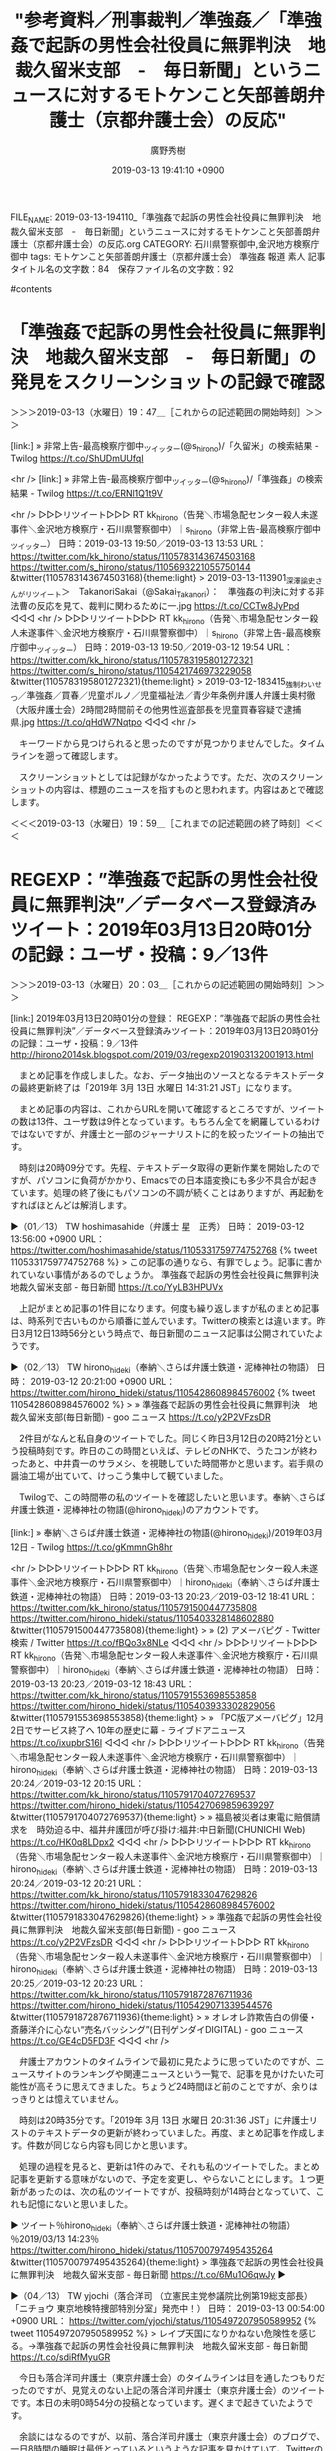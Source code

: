 #+TITLE: "参考資料／刑事裁判／準強姦／「準強姦で起訴の男性会社役員に無罪判決　地裁久留米支部　-　毎日新聞」というニュースに対するモトケンこと矢部善朗弁護士（京都弁護士会）の反応"
#+AUTHOR: 廣野秀樹
#+EMAIL:  hirono2013k@gmail.com
#+DATE: 2019-03-13 19:41:10 +0900
FILE_NAME: 2019-03-13-194110_「準強姦で起訴の男性会社役員に無罪判決　地裁久留米支部　-　毎日新聞」というニュースに対するモトケンこと矢部善朗弁護士（京都弁護士会）の反応.org
CATEGORY: 石川県警察御中,金沢地方検察庁御中
tags:  モトケンこと矢部善朗弁護士（京都弁護士会） 準強姦 報道 素人
記事タイトル名の文字数：84　保存ファイル名の文字数：92

#contents

* 「準強姦で起訴の男性会社役員に無罪判決　地裁久留米支部　-　毎日新聞」の発見をスクリーンショットの記録で確認
  :LOGBOOK:
  CLOCK: [2019-03-13 水 19:47]--[2019-03-13 水 19:59] =>  0:12
  :END:

＞＞＞2019-03-13（水曜日）19：47＿［これからの記述範囲の開始時刻］＞＞＞

[link:] » 非常上告-最高検察庁御中_ツイッター(@s_hirono)/「久留米」の検索結果 - Twilog https://t.co/ShUDmUUfqI

<hr />
[link:] » 非常上告-最高検察庁御中_ツイッター(@s_hirono)/「準強姦」の検索結果 - Twilog https://t.co/ERNl1Q1t9V

<hr />
▷▷▷リツイート▷▷▷
RT kk_hirono（告発＼市場急配センター殺人未遂事件＼金沢地方検察庁・石川県警察御中）｜s_hirono（非常上告-最高検察庁御中_ツイッター） 日時：2019-03-13 19:50／2019-03-13 13:53 URL： https://twitter.com/kk_hirono/status/1105783143674503168 https://twitter.com/s_hirono/status/1105693221055750144
&twitter(1105783143674503168){theme:light}
> 2019-03-13-113901_深澤諭史さんがリツイート＞　TakanoriSakai（@Sakai_Takanori）：　準強姦の判決に対する非法曹の反応を見て、裁判に関わるために一.jpg https://t.co/CCTw8JyPpd
◁◁◁
<hr />
▷▷▷リツイート▷▷▷
RT kk_hirono（告発＼市場急配センター殺人未遂事件＼金沢地方検察庁・石川県警察御中）｜s_hirono（非常上告-最高検察庁御中_ツイッター） 日時：2019-03-13 19:50／2019-03-12 19:54 URL： https://twitter.com/kk_hirono/status/1105783195801272321 https://twitter.com/s_hirono/status/1105421746973229058
&twitter(1105783195801272321){theme:light}
> 2019-03-12-183415_強制わいせつ／準強姦／買春／児童ポルノ／児童福祉法／青少年条例弁護人弁護士奥村徹（大阪弁護士会）2時間2時間前その他男性巡査部長を児童買春容疑で逮捕　県.jpg https://t.co/qHdW7Nqtpo
◁◁◁
<hr />

　キーワードから見つけられると思ったのですが見つかりませんでした。タイムラインを遡って確認します。

　スクリーンショットとしては記録がなかったようです。ただ、次のスクリーンショットの内容は、標題のニュースを指すものと思われます。内容はあとで確認します。

＜＜＜2019-03-13（水曜日）19：59＿［これまでの記述範囲の終了時刻］＜＜＜

* REGEXP：”準強姦で起訴の男性会社役員に無罪判決”／データベース登録済みツイート：2019年03月13日20時01分の記録：ユーザ・投稿：9／13件
  :LOGBOOK:
  CLOCK: [2019-03-13 水 20:03]--[2019-03-13 水 21:21] =>  1:18
  :END:

＞＞＞2019-03-13（水曜日）20：03＿［これからの記述範囲の開始時刻］＞＞＞

[link:] 2019年03月13日20時01分の登録： REGEXP：”準強姦で起訴の男性会社役員に無罪判決”／データベース登録済みツイート：2019年03月13日20時01分の記録：ユーザ・投稿：9／13件 http://hirono2014sk.blogspot.com/2019/03/regexp201903132001913.html

　まとめ記事を作成しました。なお、データ抽出のソースとなるテキストデータの最終更新終了は「2019年  3月 13日 水曜日 14:31:21 JST」になります。

　まとめ記事の内容は、これからURLを開いて確認するところですが、ツイートの数は13件、ユーザ数は9件となっています。もちろん全てを網羅しているわけではないですが、弁護士と一部のジャーナリストに的を絞ったツイートの抽出です。

　時刻は20時09分です。先程、テキストデータ取得の更新作業を開始したのですが、パソコンに負荷がかかり、Emacsでの日本語変換にも多少不具合が起きています。処理の終了後にもパソコンの不調が続くことはありますが、再起動をすればほとんどは解消します。

▶（01／13） TW hoshimasahide（弁護士 星　正秀） 日時： 2019-03-12 13:56:00 +0900 URL： https://twitter.com/hoshimasahide/status/1105331759774752768
{% tweet 1105331759774752768 %}
> この記事の通りなら、有罪でしょう。記事に書かれていない事情があるのでしょうか。 \n 準強姦で起訴の男性会社役員に無罪判決　地裁久留米支部 - 毎日新聞 https://t.co/YyLB3HPUVx

　上記がまとめ記事の1件目になります。何度も繰り返しますが私のまとめ記事は、時系列で古いものから順番に並んでいます。Twitterの検索とは違います。昨日3月12日13時56分という時点で、毎日新聞のニュース記事は公開されていたようです。

▶（02／13） TW hirono_hideki（奉納＼さらば弁護士鉄道・泥棒神社の物語） 日時： 2019-03-12 20:21:00 +0900 URL： https://twitter.com/hirono_hideki/status/1105428608984576002
{% tweet 1105428608984576002 %}
> » 準強姦で起訴の男性会社役員に無罪判決　地裁久留米支部(毎日新聞) - goo ニュース https://t.co/y2P2VFzsDR

　2件目がなんと私自身のツイートでした。同じく昨日3月12日の20時21分という投稿時刻です。昨日のこの時間といえば、テレビのNHKで、うたコンが終わったあと、中井貴一のサラメシ、を視聴していた時間帯かと思います。岩手県の醤油工場が出ていて、けっこう集中して観ていました。

　Twilogで、この時間帯の私のツイートを確認したいと思います。奉納＼さらば弁護士鉄道・泥棒神社の物語(@hirono_hideki)のアカウントです。

[link:] » 奉納＼さらば弁護士鉄道・泥棒神社の物語(@hirono_hideki)/2019年03月12日 - Twilog https://t.co/gKmmnGh8hr

<hr />
▷▷▷リツイート▷▷▷
RT kk_hirono（告発＼市場急配センター殺人未遂事件＼金沢地方検察庁・石川県警察御中）｜hirono_hideki（奉納＼さらば弁護士鉄道・泥棒神社の物語） 日時：2019-03-13 20:23／2019-03-12 18:41 URL： https://twitter.com/kk_hirono/status/1105791500447735808 https://twitter.com/hirono_hideki/status/1105403328148602880
&twitter(1105791500447735808){theme:light}
> » (2) アメーバピグ - Twitter検索 / Twitter https://t.co/fBQo3x8NLe
◁◁◁
<hr />
▷▷▷リツイート▷▷▷
RT kk_hirono（告発＼市場急配センター殺人未遂事件＼金沢地方検察庁・石川県警察御中）｜hirono_hideki（奉納＼さらば弁護士鉄道・泥棒神社の物語） 日時：2019-03-13 20:23／2019-03-12 18:43 URL： https://twitter.com/kk_hirono/status/1105791553698553858 https://twitter.com/hirono_hideki/status/1105403933302829056
&twitter(1105791553698553858){theme:light}
> » 「PC版アメーバピグ」12月2日でサービス終了へ 10年の歴史に幕 - ライブドアニュース https://t.co/ixupbrS16I
◁◁◁
<hr />
▷▷▷リツイート▷▷▷
RT kk_hirono（告発＼市場急配センター殺人未遂事件＼金沢地方検察庁・石川県警察御中）｜hirono_hideki（奉納＼さらば弁護士鉄道・泥棒神社の物語） 日時：2019-03-13 20:24／2019-03-12 20:15 URL： https://twitter.com/kk_hirono/status/1105791704072769537 https://twitter.com/hirono_hideki/status/1105427069859639297
&twitter(1105791704072769537){theme:light}
> » 福島被災者は東電に賠償請求を　時効迫る中、福井弁護団が呼び掛け:福井:中日新聞(CHUNICHI Web) https://t.co/HK0q8LDpx2
◁◁◁
<hr />
▷▷▷リツイート▷▷▷
RT kk_hirono（告発＼市場急配センター殺人未遂事件＼金沢地方検察庁・石川県警察御中）｜hirono_hideki（奉納＼さらば弁護士鉄道・泥棒神社の物語） 日時：2019-03-13 20:24／2019-03-12 20:21 URL： https://twitter.com/kk_hirono/status/1105791833047629826 https://twitter.com/hirono_hideki/status/1105428608984576002
&twitter(1105791833047629826){theme:light}
> » 準強姦で起訴の男性会社役員に無罪判決　地裁久留米支部(毎日新聞) - goo ニュース https://t.co/y2P2VFzsDR
◁◁◁
<hr />
▷▷▷リツイート▷▷▷
RT kk_hirono（告発＼市場急配センター殺人未遂事件＼金沢地方検察庁・石川県警察御中）｜hirono_hideki（奉納＼さらば弁護士鉄道・泥棒神社の物語） 日時：2019-03-13 20:25／2019-03-12 20:23 URL： https://twitter.com/kk_hirono/status/1105791872876711936 https://twitter.com/hirono_hideki/status/1105429071339544576
&twitter(1105791872876711936){theme:light}
> » オレオレ詐欺告白の俳優・斎藤洋介に心ない“売名バッシング”(日刊ゲンダイDIGITAL) - goo ニュース https://t.co/GE4cD5FD3F
◁◁◁
<hr />

　弁護士アカウントのタイムラインで最初に見たように思っていたのですが、ニュースサイトのランキングや関連ニュースという一覧で、記事を見かけたいた可能性が高そうに思えてきました。ちょうど24時間ほど前のことですが、余りはっきりとは憶えていません。

　時刻は20時35分です。「2019年  3月 13日 水曜日 20:31:36 JST」に弁護士リストのテキストデータの更新が終わっていました。再度、まとめ記事を作成します。件数が同じなら内容も同じかと思います。

　処理の過程を見ると、更新は1件のみで、それも私のツイートでした。まとめ記事を更新する意味がないので、予定を変更し、やらないことにします。１つ更新があったのは、次の私のツイートですが、投稿時刻が14時台となっていて、これも記憶にないと思いました。

▶ ツイート％hirono_hideki（奉納＼さらば弁護士鉄道・泥棒神社の物語）％2019/03/13 14:23％ https://twitter.com/hirono_hideki/status/1105700797495435264
&twitter(1105700797495435264){theme:light}
> 準強姦で起訴の男性会社役員に無罪判決　地裁久留米支部 - 毎日新聞 https://t.co/6Mu1O6qwJy  
▶

▶（04／13） TW yjochi（落合洋司 （立憲民主党参議院比例第19総支部長）「ニチョウ 東京地検特捜部特別分室」発売中！） 日時： 2019-03-13 00:54:00 +0900 URL： https://twitter.com/yjochi/status/1105497207950589952
{% tweet 1105497207950589952 %}
> レイプ天国になりかねない危険性を感じる。→準強姦で起訴の男性会社役員に無罪判決　地裁久留米支部 - 毎日新聞 https://t.co/sdiRfMyuGR

　今日も落合洋司弁護士（東京弁護士会）のタイムラインは目を通したつもりだったのですが、見覚えのない上記の落合洋司弁護士（東京弁護士会）のツイートです。本日の未明0時54分の投稿となっています。遅くまで起きていたようです。

　余談にはなるのですが、以前、落合洋司弁護士（東京弁護士会）のブログで、一日8時間の睡眠は最低とっているというような記事を見かけていて、Twitterの投稿時刻が真夜中のものを見かけるようになったことで、弁護士の生活スタイル全般に疑問を感じたことがありました。

▶（05／13） RT teramachi_toko（寺町東子）｜YukariWatanabe（渡辺由佳里 YukariWatanabe） 日時：2019-03-13 00:56:00 +0900／2019-03-12 22:26:00 +0900 URL： https://twitter.com/teramachi_toko/status/1105497809736757248 https://twitter.com/YukariWatanabe/status/1105460179838091264
{% tweet 1105497809736757248 %}
> 「日本は性犯罪が少なくて安全だ」という神話は性犯罪を犯罪にしないからなんですね。よくわかりました?＞準強姦で起訴の男性会社役員に無罪判決　地裁久留米支部 - 毎日新聞 https://t.co/w4GtrxNWJD

　久しぶりに見かけ忘れていた感のある寺町東子という女性弁護士アカウントのリツイートでした。リツイートをしたTwitterアカウントにせよ、アカウントを見たのはずいぶん久しぶりです。それだけ男性弁護士アカウントのリツイートが少ないという傾向にもなります。

▶（06／13） RT teramachi_toko（寺町東子）｜satokaori_CDP（佐藤かおり） 日時：2019-03-13 00:58:00 +0900／2019-03-12 21:16:00 +0900 URL： https://twitter.com/teramachi_toko/status/1105498414920327168 https://twitter.com/satokaori_CDP/status/1105442554068099073
{% tweet 1105498414920327168 %}
> 嘔吐してるのに？嘔吐しても眠り込んでいるのに？同意があったと誤認？それで無罪。 \n ありえない。 \n 介抱が必要な人をレイプして同意があったと誤認。本当に酷い判決。 \n 準強姦で起訴の男性会社役員に無罪判決　地裁久留米支部 - 毎日新聞 https://t.co/mGd3aYi74H

▶（07／13） RT teramachi_toko（寺町東子）｜sOrasoM9（たるたる珊瑚） 日時：2019-03-13 00:58:00 +0900／2019-03-12 20:13:00 +0900 URL： https://twitter.com/teramachi_toko/status/1105498291288956928 https://twitter.com/sOrasoM9/status/1105426565867790336
{% tweet 1105498291288956928 %}
> もはや裁判官の正気を疑うレベルの判決… \n むしろ教えて欲しい。司法では、どうやったら「強姦だ」と認めるの？ \n \n 準強姦で起訴の男性会社役員に無罪判決　地裁久留米支部 https://t.co/UTSJBej8Da

▶（08／13） RT teramachi_toko（寺町東子）｜kou_1970（鈴木　耕） 日時：2019-03-13 00:58:00 +0900／2019-03-12 18:04:00 +0900 URL： https://twitter.com/teramachi_toko/status/1105498197563138048 https://twitter.com/kou_1970/status/1105394116588789760
{% tweet 1105498197563138048 %}
> この“犯人”が酷いのは当然だが、こんな判決を下す裁判官はクズ以下。もうこの国はメチャクチャだ。→　準強姦で起訴の男性会社役員に無罪判決　地裁久留米支部 - 毎日新聞 https://t.co/k0LWzl3bU0

　これで4件連続の寺町東子弁護士のリツイートでした。

▶（09／13） RT yukihirosasamo（ささもひょん@赤腹魔王）｜mainichi（毎日新聞） 日時：2019-03-13 01:10:00 +0900／2019-03-12 17:40:00 +0900 URL： https://twitter.com/yukihirosasamo/status/1105501274013806593 https://twitter.com/mainichi/status/1105387955135250432
{% tweet 1105501274013806593 %}
> 準強姦で起訴の男性会社役員に無罪判決　地裁久留米支部 \n https://t.co/hA6AKeZwyw

　このリツイートの「@yukihirosasamo（ささもひょん@赤腹魔王）」というアカウントは、実名とサングラスの顔写真がすぐにわかる大学教授で、大阪の大学、専門は商法だったと記憶にあります。「脳機能障害の少女」で深澤諭史弁護士が言及していたのが、歴史的衝撃内容でした。

▶（10／13） RT teramachi_toko（寺町東子）｜_mizrajim（影の民?） 日時：2019-03-13 01:11:00 +0900／2019-03-12 22:55:00 +0900 URL： https://twitter.com/teramachi_toko/status/1105501492507602944 https://twitter.com/_mizrajim/status/1105467378417119233
{% tweet 1105501492507602944 %}
> 西崎健児裁判長って福岡女性ひき逃げ事件を無罪にした人ですね。 \n \n 準強姦で起訴の男性会社役員に無罪判決　地裁久留米支部 - 毎日新聞 https://t.co/fjaM11vlJF https://t.co/Em5hgWq1RD

　再び寺町東子弁護士のリツイートですが、西崎健児裁判長というのは初めて見る裁判官の名前で、まとめ記事ならではのレアな情報の発見となりました。報道の在り方、内容はモトケンこと矢部善朗弁護士（京都弁護士会）も問題としていましたが、この裁判官は馬鹿丸出しにしか思えないですね。

▶（11／13） TW motoken_tw（モトケン） 日時： 2019-03-13 02:25:00 +0900 URL： https://twitter.com/motoken_tw/status/1105520179683852288
{% tweet 1105520179683852288 %}
> 準強姦で起訴の男性会社役員に無罪判決　地裁久留米支部 - 毎日新聞 https://t.co/A89ADjuTd5

　13件中の11件目、ここでようやく最も見覚えのあったモトケンこと矢部善朗弁護士（京都弁護士会）のツイートが出てきました。本日未明の2時25分という時間での投稿です。2時前は前にも見たような記憶がありますが、かなり遅い時間帯でのツイートです。

▶（12／13） TW abcabcabc999666（ねこパスタ） 日時： 2019-03-13 06:44:00 +0900 URL： https://twitter.com/abcabcabc999666/status/1105585296865816576
{% tweet 1105585296865816576 %}
> 判決読みたい \n この要約のとおりなのかやや疑問 \n \n 準強姦で起訴の男性会社役員に無罪判決　地裁久留米支部 - 毎日新聞 https://t.co/mtUrfbCXms

　「ねこパスタ」というプロフィールの名前ですが、最近になって見かけるうようになった気がする名前です。プロフィールの名前の変更があったのかも知れないですが、余り意識してこなかったアカウントです。

　「12614 abcabcabc999666_201612311426-201903132002.txt」が記録されたツイート数とファイル名になります。2016年12月31日からのツイートの記録で、本日20時02分まで12614件のツイートの記録となっていました。

▶（13／13） RT kazu1961omi（山口一臣）｜JinKazLT（陣内和宏） 日時：2019-03-13 12:06:00 +0900／2019-03-12 19:21:00 +0900 URL： https://twitter.com/kazu1961omi/status/1105666450692304896 https://twitter.com/JinKazLT/status/1105413383719772160
{% tweet 1105666450692304896 %}
> これ　#山口敬之　の件を、うやむやにするための \n 判例蓄積とか疑うやんけ。 \n #大もり山かけスパ徹底追及 \n --- \n 準強姦で起訴の男性会社役員に無罪判決　地裁久留米支部 - 毎日新聞 https://t.co/ClLI194Vgj

　13件中の13件目は、山口一臣というアカウントのリツイートでした。何か週刊誌の編集長だった人物です。ツイートを見かけることも少ないですが、#山口敬之 の件では見かけることが多かったとも思います。伊藤詩織さんの準強姦被害の件です。

```
山口一臣
@kazu1961omi
情報発信集団「THE POWER NEWS」主宰。ランナー＆ゴルファー。週刊ゴルフダイジェスト記者を経て朝日新聞社へ入社。週刊朝日の記者として9.11テロを、同誌編集長として3.11震災を取材する。週刊誌歴約27年。この間、テレビやラジオのコメンテーターなども務める。2016年11月末に33年の会社員生活を終え、起業。

東京都
2010年2月に登録

［source：］山口一臣(@kazu1961omi)さん | Twitter https://twitter.com/kazu1961omi?ref_src=twsrc%5Egoogle%7Ctwcamp%5Eserp%7Ctwgr%5Eauthor
```

　上記のTwitterのプロフィールを引用しました。週刊朝日の編集長という経歴でしたが、朝日新聞社に入社というのは初めて知った気になりました。私は未だに朝日放送と朝日新聞社の関係もわかっていません。以前、一度調べたことはあったと記憶するのですが、理解が難しかったのかもしれません。

＜＜＜2019-03-13（水曜日）21：21＿［これまでの記述範囲の終了時刻］＜＜＜

* 「準強姦で起訴の男性会社役員に無罪判決　地裁久留米支部　-　毎日新聞」のソース記事、Google検索で毎日新聞以外のニュースが見つからない
  :LOGBOOK:
  CLOCK: [2019-03-13 水 22:24]--[2019-03-13 水 23:24] =>  1:00
  :END:

＞＞＞2019-03-13（水曜日）22：24＿［これからの記述範囲の開始時刻］＞＞＞

　毎日新聞の記事は、なぜかタイトルに「地裁久留米支部」となっていますが、久留米市というのは全国で福岡県にしか無いはずなので福岡地裁久留米支部になるのだと思います。しかし、福岡地裁の久留米支部というのも過去に見た記憶がはっきりとはありません。

　ただ、福岡県の久留米市やその近郊では、少なくとも２つ、犯罪史上稀に見る凶悪事件が印象に残っています。1つは、親子で死刑判決を受けたという事件であったように記憶しています。もう一つは夫婦の逮捕で、リサイクル店の経営者であったと記憶にあります。

```
大牟田4人殺害事件（おおむた4にんさつがいじけん）は、2004年（平成16年）9月16日・9月18日両日、福岡県大牟田市で暴力団組長一家4人が、知人だった闇金融業者一家3人とその被害者一家の友人1人の計4人を相次いで殺害し、市内を流れる二級河川諏訪川にそれぞれ遺体を遺棄した強盗殺人・殺人・死体遺棄事件［新聞 18］。

刑事裁判で被告人として起訴された、暴力団組長夫妻と2人の息子からなる加害者家族4人全員に対し、死刑判決が言い渡され［新聞 14］［新聞 15］、その後いずれも確定した［新聞 16］［新聞 17］、特異な事例である［新聞 19］。

また、被害者側・加害者側ともに家族単位（被害者側は友人を1名含む）で4人ずついた。

［source：］大牟田4人殺害事件 - Wikipedia https://ja.wikipedia.org/wiki/%E5%A4%A7%E7%89%9F%E7%94%B04%E4%BA%BA%E6%AE%BA%E5%AE%B3%E4%BA%8B%E4%BB%B6
```

　調べてみると、夫婦と2人の息子4人全員が死刑判決で確定していたとのことです。このニュースはテレビの報道で見た記憶は余りないのですが、ネットで見かけたニュースだったのか印象に残る事件でした。まだ確認していませんが、大牟田市は久留米支部の管轄の可能性があると思います。

```
第一審・福岡地裁久留米支部［編集］
2005年1月、初公判日時指定［編集］
福岡地方裁判所久留米支部は被告人K1・K2・K3・K4の計4人について、2005年（平成17年）1月23日までに、初公判日時を2005年3月15日午後2時に指定した［新聞 108］。

［source：］大牟田4人殺害事件 - Wikipedia https://ja.wikipedia.org/wiki/%E5%A4%A7%E7%89%9F%E7%94%B04%E4%BA%BA%E6%AE%BA%E5%AE%B3%E4%BA%8B%E4%BB%B6#%E7%AC%AC%E4%B8%80%E5%AF%A9%E3%83%BB%E7%A6%8F%E5%B2%A1%E5%9C%B0%E8%A3%81%E4%B9%85%E7%95%99%E7%B1%B3%E6%94%AF%E9%83%A8
```

　やはり一審は福岡地裁久留米支部だったと確認しました。wikipediaのページはこれまでたくさん見てきましたが、これほど項目が細分化されたページは他に見た記憶がありません。ちょっと読んでいる時間的な余裕もないですが、最高裁まで争われたようです。

　次にリサイクル店の事件について調べてみました。福岡県の筑後市とありますが、次の記事を見たところ久留米支部ではなさそうです。毎日新聞の記事で、こちらも全文は有料記事となっています。記事は2016年6月24日で25日に更新があったようです。

[link:] » 筑後リサイクル店事件：妻に懲役３０年判決…福岡地裁 - 毎日新聞 https://t.co/sOfycA1yFT

<hr />

　パソコンの調子が悪いのかとも思ったのですが、javascriptを使った記事の引用やページタイトルの取得が出来ませんでした。たまにjavascriptの操作を受け付けないホームページというのは確かにあります。

　時刻は22時46分です。外を見ると薄く雪が積もっていました。ほんの少しですが久しぶりです。特に寒さは感じていませんでしたが、このところ昼夜を通じて平均的な寒さを感じています。暖かいと感じることはかなり稀です。暖冬のままこの冬は終わりそうですが。

［link：］ 筑後リサイクル店事件のその後…　夫→懲役28年 妻→懲役30年が確定して完結 《簡単な解説つき》 ： 福岡まとめ速報 http://blog.livedoor.jp/fuku_log/archives/70120150.html

　記憶がずいぶんと薄れた事件の1つですが、妻の方が主導的で悪質という印象の事件でした。この筑後リサイクル店事件となっている事件はテレビでも報道を見ていました。凄まじく気性の激しそうな妻ですが、なにかで愛媛県の出身と見た記憶が残っています。

　殺人ではなく傷害致死となったことでも記憶に残る刑事裁判でしたが、上記の記事も「殺人や傷害致死の罪に問われた」とあるので、殺人と認められた被害者と傷害致死と認定された被害者がいたようです。殺人で被害者が2人となれば、死刑の求刑で、無期懲役が最低ラインとも思われるところです。

　余り理解されていないように思いますが、無期懲役と有期懲役というのは大違いです。有期懲役であれば、服役しても満期日という釈放の日が必ずあって、その前の仮釈放の可能性もあり、仮釈放中も満期日を終了すれば、遵守事項違反の再収監の心配もなくなります。

　余り詳しくは知らないですが、無期懲役の場合は、恩赦でも受けない限り終わりはなく、常に罰金以上の刑事罰でも再収監の不安を抱えながら死ぬまで生活することになるはずかと思います。

[link:] » リサイクルショップ 中尾知佐の生い立ちと残忍な性格 行方不明者はどこへ・・・ | 明日へ向かって https://t.co/eN688TDtcp

<hr />

　範囲選択も禁止のようですが、愛媛県生名島の出身と確認しました。生名島というのはどの辺りかわかりませんが、9人兄弟の長女、厳しい父親と貧困から逃げるように高校卒業の1か月前、年上の男性と生名島を打出、と上記の記事にあります。

　小見出しですが上記の記事には「行方不明者は六人・遺体はどこに？」とあります。全容解明とは至っていないという記憶のあった事件でしたが、それらしい確認は一応出来たと思います。これ以上、調べる余裕はないですが、刑事裁判についてこちらも考えさせられるケースの１つです。

　軽事件といえば、今夜速報があって、被疑者が3人逮捕されていましたが、見に覚えがない、何の話かわからない、と話している被疑者ばかりのようです。逮捕の決め手は防犯カメラという情報もテレビで見ています。強盗殺人で悪質とされると死刑の可能性も十分ありそうな事件です。

［link：］ 強盗殺人容疑で男３人逮捕＝８０歳殺害、事件前「アポ電」－警視庁：時事ドットコム https://www.jiji.com/jc/article?k=2019031301219&g=soc

　容疑を否認しているようですが、3人ともに顔を隠していたようです。一人はうつむいた状態でしたが、数時間の時間をおいてそれぞれ深川警察署に連行されたとテレビでみました。東京の江東区深川で思い出すのは、富岡八幡宮の殺傷事件でしたが、その後の報道は見かけていません。

　「準強姦で起訴の男性会社役員に無罪判決　地裁久留米支部　-　毎日新聞」という事件・刑事裁判も、毎日新聞が記事にしなければ、知ることはなかった気がします。今年はとみに、そのような事件報道、刑事裁判の報道についても考えさせられることが多くなっています。

▷▷▷リツイート▷▷▷
RT kk_hirono（告発＼市場急配センター殺人未遂事件＼金沢地方検察庁・石川県警察御中）｜s_hirono（非常上告-最高検察庁御中_ツイッター） 日時：2019-03-13 23:23／2019-03-13 22:26 URL： https://twitter.com/kk_hirono/status/1105836824667144192 https://twitter.com/s_hirono/status/1105822353903181824
&twitter(1105836824667144192){theme:light}
> 2019-03-13-222048_準強姦　無罪　-　Google　検索.jpg https://t.co/jnnZVZQXnm
◁◁◁
<hr />

＜＜＜2019-03-13（水曜日）23：24＿［これまでの記述範囲の終了時刻］＜＜＜

* 久留米市より熊本県に近かった福岡県筑後市、八女市と、みやま市に隣接、同じ福岡県大牟田市は海沿いで熊本県荒尾市に隣接と確認
  :LOGBOOK:
  CLOCK: [2019-03-13 水 23:32]--[2019-03-14 木 00:01] =>  0:29
  :END:

＞＞＞2019-03-13（水曜日）23：32＿［これからの記述範囲の開始時刻］＞＞＞

　福岡県の筑後市というのは福岡市に隣接していて、それで福岡地裁なのかと思ったのですが、Googleマップで確認すると、福岡地裁久留米支部のある久留米市より福岡市から離れ、熊本県に近かったので、意外でした。

　隣接して福岡県みやま市がありますが、以前調べたとき福岡県高田町の市町村名が変わったところだと知ることがありました。私の記憶にある高田町は郡部だったと思いますが、金沢市場輸送が富山市の池田運輸の仕事をするようになってからちょくちょくと行った場所でした。

　福岡県大牟田市も中西運輸商の4t車で一度行った憶えがあります。同じ頃、同じ福岡県の大川市か柳川市にも一度行ったことがありました。大川市は家具で有名ならしく、広島県の府中市と同じく家具運搬専用の大型トラックをよく見かけていました。

　福岡県柳川市は、水郷のような川の観光で有名だとテレビで何度か見かけていますが、その町の風景というのは、「長崎ぶらぶら節」という映画の場面と重なって思い出されます。

　熊本県の荒尾市ですが、一度だけ、長崎県に渡るフェリーに乗船したことで記憶にありました。Googleマップをみると長州町から長崎県島原市にフェリーが運行されているようです。午後にフェリーに乗ったとも記憶にあるのですが、長崎市の長与農協に向かうときだったと思います。

　長崎県島原市だったと思うのですが、引っ越しの荷物を持って行き、小さなフェリー乗り場で道を尋ねた記憶があります。それは午前中の朝の時間帯であったように記憶にあります。そして、そのちょうど1年ほど後に、雲仙普賢岳の大噴火があったと記憶にあります。

```
1991年6月3日の火砕流［編集］

雲仙普賢岳で火砕流発生（1991年）
特に大規模な人的被害をもたらしたのは1991年（平成3年）6月3日16時8分に発生した火砕流である［10］［11］［12］［13］［14］。

［source：］雲仙岳 - Wikipedia https://ja.wikipedia.org/wiki/%E9%9B%B2%E4%BB%99%E5%B2%B3
```

　雲仙普賢岳の火砕流は大きな被害をもたらし、報道していたマスコミ関係者が犠牲になったことでも強く印象に残っています。平成3年6月3日とあります。当時の報道を見ながら、ちょうど1年ほど前にその島原市に行ったことを思い出していました。

　島原市に運んだ荷物も引っ越しだったと思うのですが、同じ頃、佐賀県の嬉野温泉にも引っ越しの荷物を運び、そちらは石川県加賀市の片山津温泉から荷物を積み込んだ記憶があります。保冷車で引っ越しの仕事は多くはなかったですが、似た頃に別府温泉にも引っ越しの荷物を運びました。

　なぜ保冷車で引っ越しの仕事が少なかったかというと、他の大型車に比べ荷台の容量が少ないことと、それ以上に、鮮魚の臭いが敬遠されたことにあります。丹念に洗車をするようには言われましたが、そう簡単に汚れは落ちきれなかったと思いますし、印象が悪かったのだと思います。

　保冷車での引っ越しの仕事では、1回だけ運送会社の支店か営業所で、荷物を積み替えたような記憶があって、その場所というのが岩手県釜石市でした。多分、日通だったと思いますが、すごく歴史を感じた支店か営業所でした。山の間の谷間にあったような記憶もあります。

＜＜＜2019-03-14（木曜日）00：00＿［これまでの記述範囲の終了時刻］＜＜＜

* 「弁護士は短文新聞記事は全くあてにならないことを知ってるはずなのに、短文記事だけを見て判決批判するとか愚の骨頂だと私は思う。恥ずかしい。」という深澤諭史弁護士のリツイート
  :LOGBOOK:
  CLOCK: [2019-03-14 木 02:26]--[2019-03-14 木 03:23] =>  0:57
  CLOCK: [2019-03-14 木 00:09]--[2019-03-14 木 02:21] =>  2:12
  :END:

＞＞＞2019-03-14（木曜日）00：12＿［これからの記述範囲の開始時刻］＞＞＞

▷ リツイート→fukazawas（深澤諭史）＞cho_seiho（CHO Seiho／趙誠峰）｜2019/03/13 17:29／2019/03/12 22:54｜https://twitter.com/fukazawas/status/1105747621379923968 ／ https://twitter.com/cho_seiho/status/1105467067619192834
&twitter(1105747621379923968){theme:light}
> RT @cho_seiho: 法律家以外の人が感想を言うのはともかく、弁護士ならばなおさら。弁護士は短文新聞記事は全くあてにならないことを知ってるはずなのに、短文記事だけを見て判決批判するとか愚の骨頂だと私は思う。恥ずかしい。  

　今回は深澤諭史弁護士のリツイートということを重視し、項目名にには含めませんでしたが、趙誠峰弁護士のツイートです。この趙誠峰弁護士のツイートは前から見かけていましたが、最近は高野隆弁護士と一緒に柳原病院事件を担当していたことで、一気に注目度が上昇しました。


　本年（2019年）2月以降だけでも次のように記録を作成しています。

```
[link:] 2019年02月02日02時19分の登録： ＃CHO Seiho／趙誠峰　@cho_seiho＃のツイート／2018-09-15_2056〜2019-01-31_1408／法務検察・石川県警察宛参考資料／記録作成措置実行日時：2019年02月02日02時19分 http://hirono2014sk.blogspot.com/2019/02/cho-seihochoseiho2018-09-1520562019-01.html
[link:] 2019年02月02日02時19分の登録： ＼CHO Seiho／趙誠峰　@cho_seiho＼取材にかなり力の入っている記事。少しだけ協力させていただきました。\n\n日本の「人質司法」をどうするか――長期勾留や自白 http://hirono2014sk.blogspot.com/2019/02/cho-seihochoseiho.html
[link:] 2019年02月06日00時59分の登録： ＃CHO Seiho／趙誠峰　@cho_seiho＃のツイート／2018-09-18_0933〜2019-02-05_1655／法務検察・石川県警察宛参考資料／記録作成措置実行日時：2019年02月06日00時59分 http://hirono2014sk.blogspot.com/2019/02/cho-seihochoseiho2018-09-1809332019-02.html
[link:] 2019年02月06日00時59分の登録： ＼CHO Seiho／趙誠峰　@cho_seiho＼「まだ犯人ではなくて容疑者なので、本人が一部否認しているところがすごく気になる」に対して、被害女性を責める発言だと批判 http://hirono2014sk.blogspot.com/2019/02/cho-seihochoseiho_6.html
[link:] 2019年02月15日06時29分の登録： ＃CHO Seiho／趙誠峰　@cho_seiho＃のツイート／2018-09-29_2014〜2019-02-14_0931／法務検察・石川県警察宛参考資料／記録作成措置実行日時：2019年02月15日06時28分 http://hirono2014sk.blogspot.com/2019/02/cho-seihochoseiho2018-09-2920142019-02.html
[link:] 2019年02月15日06時29分の登録： ＼CHO Seiho／趙誠峰　@cho_seiho＼この文脈で「言論の自由」と言ってしまうあたり、この人は何も理解していないことがよくわかる。 悪夢のような民主党政権発言 http://hirono2014sk.blogspot.com/2019/02/cho-seihochoseiho_15.html
[link:] 2019年02月21日03時44分の登録： ＃CHO Seiho／趙誠峰　@cho_seiho＃のツイート／2018-10-16_1236〜2019-02-21_0152／法務検察・石川県警察宛参考資料／記録作成措置実行日時：2019年02月21日03時44分 http://hirono2014sk.blogspot.com/2019/02/cho-seihochoseiho2018-10-1612362019-02.html
[link:] 2019年02月21日03時44分の登録： ＼CHO Seiho／趙誠峰　@cho_seiho＼私たちは彼女が嘘をついてるなんて一言も言ってない。\n\n乳腺外科医への無罪判決が意味するもの(江川紹子) - Y!ニュー http://hirono2014sk.blogspot.com/2019/02/cho-seihochoseiho-y.html
[link:] 2019年02月21日11時12分の登録： ＃CHO Seiho／趙誠峰　@cho_seiho＃のツイート／2018-10-16_1303〜2019-02-21_0906／法務検察・石川県警察宛参考資料／記録作成措置実行日時：2019年02月21日11時12分 http://hirono2014sk.blogspot.com/2019/02/cho-seihochoseiho2018-10-1613032019-02.html
[link:] 2019年02月21日11時13分の登録： ＼CHO Seiho／趙誠峰　@cho_seiho＼アメブロを更新しました。 『乳腺外科医わいせつ事件、術後せん妄無罪判決を受けて』 http://hirono2014sk.blogspot.com/2019/02/cho-seihochoseiho_21.html
[link:] 2019年03月05日14時13分の登録： ＼CHO Seiho／趙誠峰　@cho_seiho＼この段階での保釈は今の裁判実務からは異例中の異例。\nこの判断を「ゴーンだから」と特別の判断にさせないことが重要。\n\nゴ http://hirono2014sk.blogspot.com/2019/03/cho-seihochoseiho.html
[link:] 2019年03月05日14時19分の登録： ＼CHO Seiho／趙誠峰　@cho_seiho＼保釈請求も弁護人が誰かによって（＝保釈請求のために何を準備して、請求書に何を書くかによって）変わるということだね。 http://hirono2014sk.blogspot.com/2019/03/cho-seihochoseiho_5.html
[link:] 2019年03月06日17時36分の登録： ＼CHO Seiho／趙誠峰　@cho_seiho＼さっそくとある依頼者から「なぜゴーンは保釈で、おれは接見禁止すら外れないんですか！？」と。そりゃそうなるよね。おっしゃ http://hirono2014sk.blogspot.com/2019/03/cho-seihochoseiho_6.html
[link:] 2019年03月08日19時22分の登録： ＼CHO Seiho／趙誠峰　@cho_seiho＼この記事は誠意を感じた。\n\nゴーン前会長、なぜ変装？弁護人がブログで理由明かす [ゴーン前会長]：朝日新聞デジタル http://hirono2014sk.blogspot.com/2019/03/cho-seihochoseiho_8.html
[link:] 2019年03月13日09時56分の登録： ＼CHO Seiho／趙誠峰　@cho_seiho＼性犯罪になるとインテリな人たち含めてこぞって感情的な議論に終始する様を見ると、刑事弁護人ってとても重要な役割なんだと再 http://hirono2014sk.blogspot.com/2019/03/cho-seihochoseiho_13.html
[link:] 2019年03月13日22時08分の登録： ＼CHO Seiho／趙誠峰　@cho_seiho＼法律家以外の人が感想を言うのはともかく、弁護士ならばなおさら。弁護士は短文新聞記事は全くあてにならないことを知ってるは http://hirono2014sk.blogspot.com/2019/03/cho-seihochoseiho_36.html
[link:] 2019年03月13日22時08分の登録： ＼CHO Seiho／趙誠峰　@cho_seiho＼この判決に批判的なツイートがたくさんあるが、短文新聞記事だけを見て判決の事実認定を批判すべきではない。証拠を見ないと、 http://hirono2014sk.blogspot.com/2019/03/cho-seihochoseiho_19.html
```

　「乳腺外科医わいせつ事件」などとなっていますが、これが「柳原病院事件」です。この事件名は、弁護士やマスコミではなく、医療機関による支援団体のホームページで見かけたものです。2月21日の時点で無罪判決という情報がありますが、検察の控訴は期限1日前の3月5日でした。

　私の記憶では翌日の3月6日がカルロス・ゴーン被告の保釈決定でした。3月5日の2,3日前に検察が控訴へ、というネット記事がありました。土曜日だったと記憶にあります。検察のリーク情報ということになるのかと思いながら土曜日というのも少し引っかかりがありました。

　繰り返しますが3月6日に、高野隆弁護士も参加するゴーン弁護団の勝利ともいえる保釈決定がありました。柳原病院事件で検察が控訴の手続きをとったのが3月5日です。正式な上訴手続きですが、それ以降の、それに反応した弁護士ツイートというのはほとんど見かけていません。

　2月21日と思われる日に、柳原病院事件で無罪判決が出た直後には、弁護士らが会見を開き、記事となってツイートも見かけましたが、その記事の写真には高野隆弁護士と趙誠峰弁護士の姿がありました。

　時刻は00時37分です。ここで訂正があります。2月28日まで趙誠峰弁護士のタイムラインを遡ったのですが、カルロス・ゴーン氏の保釈決定は3月6日ではなく3月5日の時点で出ていたようです。よく考えると、前夜に準抗告が棄却され、保釈があったのが3月6日だった気がしてきました。

　趙誠峰弁護士のTwitterタイムラインは郷原信郎弁護士のものと似ていて、ツイートの更新が多くないので、読みやすく探しやすいという利点があります。少なくとも2月28日以降に、柳原病院事件に関連したツイートは見かけませんでした。検索の控訴は大きく、美濃加茂市事件にも似ています。

　さて、本項の本題です。

▶ ツイート％cho_seiho（CHO Seiho／趙誠峰）％2019/03/12 22:51％ https://twitter.com/cho_seiho/status/1105466221791604737
&twitter(1105466221791604737){theme:light}
> この判決に批判的なツイートがたくさんあるが、短文新聞記事だけを見て判決の事実認定を批判すべきではない。証拠を見ないと、このケースで具体的にどのような事実があったのかわからない。証拠は無理でも、せめて判決文を見て批判すべき。そのため… https://t.co/4ndGylSiFi  
▶

　深澤諭史弁護士のリツイートとしては見かけていませんが、本題の深澤諭史弁護士のリツイートが、趙誠峰弁護士本人のツイートの返信扱いTwitter上で関連が表示されているのが、上記の趙誠峰弁護士のツイートです。

　上記はTwitterAPIから取得したテクストですが、Twitterの短縮URLとなって、ブラウザのツイートにサムネイル写真付きのブログカードが表示されているのが、次の毎日新聞のニュース記事になります。

```
西崎健児裁判長は「女性が拒否できない状態にあったことは認められるが、被告がそのことを認識していたと認められない」と述べた。

　男性は2017年2月5日、福岡市の飲食店で当時22歳の女性が飲酒で深酔いして抵抗できない状況にある中、性的暴行をした、として起訴された。

　判決で西崎裁判長は、「女性はテキーラなどを数回一気飲みさせられ、嘔吐（おうと）しても眠り込んでおり、抵抗できない状態だった」と認定。そのうえで、女性が目を開けたり、何度か声を出したりしたことなどから、「女性が許容している、と被告が誤信してしまうような状況にあった」と判断した。【安部志帆子】

［source：］準強姦で起訴の男性会社役員に無罪判決　地裁久留米支部 - 毎日新聞 https://mainichi.jp/articles/20190312/k00/00m/040/099000c
```

　どうもjavascriptを使ってクリップボードには保存されていなかったのですが、セレクションとしてコピペが出来ました。これはLinuxでないと通用しないかもしれないですが、範囲選択した文字列を、マウスの中ボタンクリックで貼り付けるものです。

　ちなみにxselというUbuntuで標準でインストールはされていないクリップボード操作のコマンドを使ったあ場合、クリップボードの値はxsel -bであり、セレクションはxsel -oということで、コマンドのオプションに違いがあります。

　「安部志帆子」というのはどう見ても女性の名前だと思いますが、毎日新聞の記事を書いた記者なのでしょう。初めて見る名前で、どんな人物なのか情報はさっぱりありませんが、このように名前を明示してあるのは、それだけでも優良記事ではないかと思いました。

　検索するとすぐにTwitterのアカウントが見つかりました。次に引用を掲載しますが、毎日新聞久留米支局記者とあります。福岡県久留米市もトラック運転手の仕事で行ったことがあり、中心部も通ったと思いますが、それほど大きな都市という記憶はありません。

```
安部志帆子
@mai_shihoko
毎日新聞久留米支局記者。関心のあるテーマは外国人技能実習生、待機児童、性暴力、動物福祉、主権者教育、ＰＴＳＤ、限界集落、まちづくり…など。無類のゾウ好きで、ラオスでゾウの調教師免許を取得。おすすめ記事を紹介します。発言は個人の見解で社の方針ではありません。
福岡県2018年10月からTwitterを利用しています
133 フォロー
74 人のフォロワー
フォローしている人にフォロワーはいません

［source：］安部志帆子（@mai_shihoko）さん / Twitter https://twitter.com/mai_shihoko
```

　ざっと見たところ、フォロワー数は74人、フォロー数は133人と少ないですが、ツイートのリツイートものきなみ少ないようです。アイコンの写真はレッサーパンダのように見えます。ヘッダ写真は農免道路の風景に見えます。いくつかリツイートでご紹介します。

▷▷▷リツイート▷▷▷
RT kk_hirono（告発＼市場急配センター殺人未遂事件＼金沢地方検察庁・石川県警察御中）｜mai_shihoko（安部志帆子） 日時：2019-03-14 01:09／2019-03-13 20:45 URL： https://twitter.com/kk_hirono/status/1105863451098779653 https://twitter.com/mai_shihoko/status/1105797030343892992
&twitter(1105863451098779653){theme:light}
> 日本全国に日本語を理解する外国人は、数え切れないほどいる。それを忘れてはいけないと思う。 \n  特集ワイド：ヘイト本「慣例」が後押し　注文していないのに中小書店に　多く売れば報奨金も／自浄作用働く仕組みを - 毎日新聞 https://t.co/TSA5O6ASeT
◁◁◁
<hr />

　上記の最新ツイートのリツイート数は、私が行ったばかりのものを合わせ4件です。

▷▷▷リツイート▷▷▷
RT kk_hirono（告発＼市場急配センター殺人未遂事件＼金沢地方検察庁・石川県警察御中）｜mai_shihoko（安部志帆子） 日時：2019-03-14 01:10／2019-03-13 20:25 URL： https://twitter.com/kk_hirono/status/1105863833698996224 https://twitter.com/mai_shihoko/status/1105792067886673920
&twitter(1105863833698996224){theme:light}
> @saigoh_ponta @mainichijpnews 励ましのご連絡、ありがとうございます。これからも記者の務めを果たすべく精進いたします。
◁◁◁
<hr />
▷▷▷リツイート▷▷▷
RT kk_hirono（告発＼市場急配センター殺人未遂事件＼金沢地方検察庁・石川県警察御中）｜saigoh_ponta（さいごうポン太） 日時：2019-03-14 01:11／2019-03-13 11:26 URL： https://twitter.com/kk_hirono/status/1105863856121745409 https://twitter.com/saigoh_ponta/status/1105656268520189952
&twitter(1105863856121745409){theme:light}
> @mai_shihoko 他社は一切報じてませんし、安部記者が記事にしてくれなければこの判決は闇へと葬られてました。読者の一人として心より感謝します。大変だと思いますが、これからも頑張って下さいね。RT… https://t.co/AZZm55uGcF
◁◁◁
<hr />
▷▷▷リツイート▷▷▷
RT kk_hirono（告発＼市場急配センター殺人未遂事件＼金沢地方検察庁・石川県警察御中）｜mainichijpnews（毎日新聞ニュース速報） 日時：2019-03-14 01:11／2019-03-12 13:35 URL： https://twitter.com/kk_hirono/status/1105863876157935616 https://twitter.com/mainichijpnews/status/1105326311906533376
&twitter(1105863876157935616){theme:light}
> 準強姦で起訴の男性会社役員に無罪判決　地裁久留米支部 https://t.co/Mh1ZznjpBY
◁◁◁
<hr />

　毎日新聞ニュース速報（認証済み）→　さいぼうポン太→　安部志帆子、というつながりとなっていますが、ここで安部という名前に気が付きました。はじめ安倍首相の関連で伊藤詩織さんの準強姦事件と関連付けられているのかと思ったのですが、漢字が違うことにまず気が付きました。

　なお、「あべ」という名前ですが、福井刑務所で視聴した、たしかビデオ放送の「阿部一族」のことを思い出します。Mozcの変換でそのまま出てきた漢字ですが、ちょっと確認します。熊本県が舞台となっていたことでも印象に残る映画でした。

```
『阿部一族』
放送：1995年11月24日、｢金曜エンタテイメント」枠内
製作：フジテレビ・松竹
監督：深作欣二
出演：山崎努、佐藤浩市、蟹江敬三、藤真利子、渡辺美佐子、真田広之、杉本哲太、仲谷昇、石橋蓮司、麻生祐未、六平直政、浜田晃、織本順吉、青山裕一ほか
語り：二代目中村吉右衛門

［source：］阿部一族 - Wikipedia https://ja.wikipedia.org/wiki/%E9%98%BF%E9%83%A8%E4%B8%80%E6%97%8F
```

　これまでCMのない映画を視聴したと記憶してきたのですが、1995年11月24日のテレビドラマだったようです。「金曜エンタテイメント」枠内、とあります。同名の「阿部一族」として映画もあるようですが、そちらは公開が1938年3月1日とあります。昭和13年です。

　殉死と反抗がテーマだったと記憶にありますが、刑務所の教育目的と思われる放送で、かなり疑問に思えたドラマでした。福井刑務所の服役では早い段階での視聴であったとも記憶にはあります。それだけに強く印象に残っています。

▷▷▷リツイート▷▷▷
RT kk_hirono（告発＼市場急配センター殺人未遂事件＼金沢地方検察庁・石川県警察御中）｜mai_shihoko（安部志帆子） 日時：2019-03-14 01:30／2019-03-13 20:27 URL： https://twitter.com/kk_hirono/status/1105868825621217285 https://twitter.com/mai_shihoko/status/1105792417796493312
&twitter(1105868825621217285){theme:light}
> @nenbtunotetsu ご意見ありがとうございます。検討させていただきます。
◁◁◁
<hr />
▷▷▷リツイート▷▷▷
RT kk_hirono（告発＼市場急配センター殺人未遂事件＼金沢地方検察庁・石川県警察御中）｜nenbtunotetsu（見物の念仏） 日時：2019-03-14 01:30／2019-03-13 11:51 URL： https://twitter.com/kk_hirono/status/1105868837444960256 https://twitter.com/nenbtunotetsu/status/1105662758652006400
&twitter(1105868837444960256){theme:light}
> 突然失礼します。この記事、ツイッターで大変な判決批判を集めていますが、短い記事なので正直なところ判決の理路がよくわかりません。詳しい続報をお書きいただけたらありがたいです。  @mai_shihoko  https://t.co/XPzpZAFBnP
◁◁◁
<hr />

　上記の反応もあったようですが、なるほどと思われる質疑と応答です。

▷▷▷リツイート▷▷▷
RT kk_hirono（告発＼市場急配センター殺人未遂事件＼金沢地方検察庁・石川県警察御中）｜mai_shihoko（安部志帆子） 日時：2019-03-14 01:32／2019-03-11 20:51 URL： https://twitter.com/kk_hirono/status/1105869282708090880 https://twitter.com/mai_shihoko/status/1105073880174026752
&twitter(1105869282708090880){theme:light}
> 人はなぜ痴漢をするのか　男たちが語る加害者の心理、日本社会の病理 - 毎日新聞 https://t.co/HOwjpWa6MY
◁◁◁
<hr />

　上記のツイートは、どこかのタイムラインで見かけた記憶があります。しかし、リツイートは、私がしたばかりのものが1件だけのようです。「新しいTwitter」での表示ですが、リツイートの部分をクリックして開かないと、リツイートしたアイコンが表示されないのだと気が付きました。

▷▷▷リツイート▷▷▷
RT kk_hirono（告発＼市場急配センター殺人未遂事件＼金沢地方検察庁・石川県警察御中）｜mai_shihoko（安部志帆子） 日時：2019-03-14 01:37／2019-03-01 18:11 URL： https://twitter.com/kk_hirono/status/1105870436619841536 https://twitter.com/mai_shihoko/status/1101409680474009601
&twitter(1105870436619841536){theme:light}
> 記者の目　広河氏の性暴力から考える　被害告発、受け止めたい＝宇多川はるか（統合デジタル取材センター） https://t.co/K9HCqEhvR8 ＃毎日新聞 #ニュース
◁◁◁
<hr />

　上記のツイートも私のリツイートが初のようです。ジャーナリストの江川紹子氏もネット記事として取り上げていた問題化と思います。いまだにテレビでは一切ニュースや情報をみていません。

▷▷▷リツイート▷▷▷
RT kk_hirono（告発＼市場急配センター殺人未遂事件＼金沢地方検察庁・石川県警察御中）｜mai_shihoko（安部志帆子） 日時：2019-03-14 01:39／2019-02-24 20:11 URL： https://twitter.com/kk_hirono/status/1105871007632384001 https://twitter.com/mai_shihoko/status/1099627783251144704
&twitter(1105871007632384001){theme:light}
> 【取材レポ】 \n  今日は工芸のまち、福岡県八女市で開催中の「ぼんぼりまつり」を取材。おひな様の衣装体験では、可愛らしい表情をたくさん撮影。スタッフの方によると、対象は赤ちゃんからおばあちゃんまで。「大人の男性の方もいらっしゃいました」… https://t.co/7COkasb7LP
◁◁◁
<hr />

　上記のツイートも私のリツイートが初でした。ご自身の追記のような返信がありました。気になってTwitterのプロフィールを見返しましたが、「2018年10月からTwitterを利用しています」とあります。最近は最近ですが、それでも反応は少ないようです。

▷▷▷リツイート▷▷▷
RT kk_hirono（告発＼市場急配センター殺人未遂事件＼金沢地方検察庁・石川県警察御中）｜mai_shihoko（安部志帆子） 日時：2019-03-14 01:50／2019-02-07 12:49 URL： https://twitter.com/kk_hirono/status/1105873812002766848 https://twitter.com/mai_shihoko/status/1093356092598345728
&twitter(1105873812002766848){theme:light}
> 記者として熊本地震や九州北部豪雨など、災害現場に多くお邪魔させていただきました。その中で指示を出すためにも、避難所をどこに開設するか決めるにも、現場から離れた場所にいる決定権を持つ人がいかに正確に現場の状況を把握するかが大切だと実… https://t.co/3d2wmm4jkw
◁◁◁
<hr />

▶ ツイート％mainichi_heisei（毎日新聞｢平成という時代｣取材班）％2019/01/08 17:43％ https://twitter.com/mainichi_heisei/status/1082558493842788352
&twitter(1082558493842788352){theme:light}
> ＜かつては家族のために個人があり（略）これからは家族は個人のためにあり、家族の形を選択できる時代が進む＞＜人間は弱く一人では生きていけない＞
> https://t.co/bYN6tvrCnM  
▶

　リツイートですが、最高裁判事だった桜井龍子氏の記事のようです。プロフィールに九州出身と見たような気がしますが、はっきり憶えておらず、確認します。

［link：］ 平成という時代：第３部　変化　家族は個人のために　元最高裁判事・桜井龍子さん - 毎日新聞 https://mainichi.jp/articles/20190108/ddm/002/040/073000c

```
桜井 龍子（さくらい りゅうこ、1947年1月16日 - ）は日本の元最高裁判所判事。元労働省官僚。福岡県大牟田市出身。

［source：］桜井龍子 - Wikipedia https://ja.wikipedia.org/wiki/%E6%A1%9C%E4%BA%95%E9%BE%8D%E5%AD%90
```

　余り記憶に残っていなかったのですが、確認のため調べると、桜井龍子元最高裁判事は、福岡県大牟田市出身とありました。

▷▷▷リツイート▷▷▷
RT kk_hirono（告発＼市場急配センター殺人未遂事件＼金沢地方検察庁・石川県警察御中）｜mai_shihoko（安部志帆子） 日時：2019-03-14 01:59／2018-11-30 19:39 URL： https://twitter.com/kk_hirono/status/1105876041220780037 https://twitter.com/mai_shihoko/status/1068454386584608769
&twitter(1105876041220780037){theme:light}
> つらい。言葉にならない。 \n  東京地裁：新橋のキャバクラ　１９歳母なぜ暴行死したのか - 毎日新聞 https://t.co/Z9MB2ZLkYP
◁◁◁
<hr />

　毎日新聞の記事はリンク切れとなっていましたが、昨年の11月30日のツイートまでタイムラインを遡りました。記者として性犯罪に特に関心が強いという印象はなかったですが、久留米地裁の無罪判決を取材し記事にしたのは、どういう経緯があったのか気になります。

　毎日新聞のネット記事で注目したのは、これで2回目と思いますが、前回は宮崎の強姦ビデオの示談交渉の問題でした。最初が1月の16日ころの記事と記憶にあるのですが、たぶん2015年になるのではと思います。

＜＜＜2019-03-14（木曜日）02：19＿［これまでの記述範囲の終了時刻］＜＜＜

＞＞＞2019-03-14（木曜日）02：26＿［これからの記述範囲の開始時刻］＞＞＞

　安部志帆子記者についてGoogle検索したところFacebookのアカウントらしいものが見つかり、Facebookを開いたのですが、なかなかページが表示されなかったり、パソコンの調子が極端に悪くなったので、再起動をしていました。

　Facebookでページが開けてもヘッダのような上部しか表示されず、投稿が表示されなかったので、友達以外には表示しない設定になっているのかと思ったのですが、再起動後しばらくして普通にFacebookが表示されました。

　気になったのはFacebookで、勤務先が毎日新聞社、大分県大分市在住となっていることです。福岡県久留米支局の記者となっていたはずです。それはそれで大した問題ではないのですが、大分市で埋もれたような刑事事件の情報を見かけたことを思い出しました。

　被疑者となった男性が黙秘を貫き、不起訴となったような気がしますが、やや記憶は不確かです。同じビルに入ったところまで監視カメラで確認されていて、そのあと一緒にいた女性がそのビルから転落死したという事件でした。

［link：］ 黙秘の男性、争う構え　大分女性転落死の損賠訴訟｜【西日本新聞】 https://www.nishinippon.co.jp/nnp/national/article/481774/

　引用は別の機会にしたいと思いますが、思っていたより嫌疑濃厚な否認事件だったようです。黙秘の場合を否認というのか素人なので疑問ですが、これほど強固な黙秘というのは見聞きがなく、この問題を初めて知ったときは、それまでの黙秘に対するイメージが一変しました。

＜＜＜2019-03-14（木曜日）03：23＿［これまでの記述範囲の終了時刻］＜＜＜


